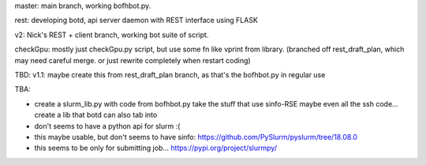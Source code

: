 
master: main branch, working bofhbot.py.  



rest: developing botd, api server daemon with REST interface using FLASK

v2: Nick's REST + client branch, working bot suite of script.

checkGpu: mostly just checkGpu.py script, but use some fn like vprint from library.
(branched off rest_draft_plan, which may need careful merge.  
or just rewrite completely when restart coding)

TBD:
v1.1: maybe create this from rest_draft_plan branch, as that's the bofhbot.py in regular use

TBA:

* create a slurm_lib.py with code from bofhbot.py
  take the stuff that use sinfo-RSE
  maybe even all the ssh code... 
  create a lib that botd can also tab into


* don't seems to have a python api for slurm :(
* this maybe usable, but don't seems to have sinfo:
  https://github.com/PySlurm/pyslurm/tree/18.08.0

* this seems to be only for submitting job...
  https://pypi.org/project/slurmpy/


